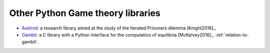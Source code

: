 Other Python Game theory libraries
==================================

- `Axelrod <http://axelrod.readthedocs.io/en/stable/>`_: a research library
  aimed at the study of the Iterated Prisoners dilemma [Knight2016]_.
- `Gambit <http://www.gambit-project.org/>`_: a C library with a Python
  interface for the computation of equilibria [McKelvey2016]_.
  :ref:`relation-to-gambit`.
